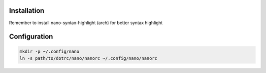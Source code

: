 Installation
============

Remember to install nano-syntax-highlight (arch) for better syntax highlight

Configuration
=============

.. code-block:: sh

   mkdir -p ~/.config/nano
   ln -s path/to/dotrc/nano/nanorc ~/.config/nano/nanorc

